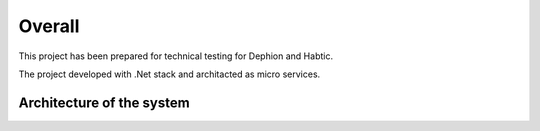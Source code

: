 Overall
===========

This project has been prepared for technical testing for Dephion and Habtic.

The project developed with .Net stack and architacted as micro services.


Architecture of the system
^^^^^^^^^^^^^^^^^^^^
.. image:: ../images/architecture.jpg
